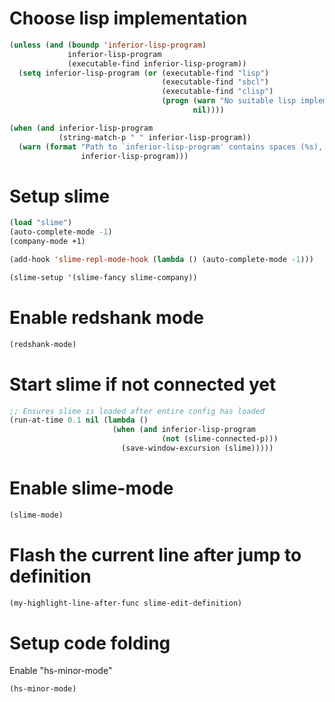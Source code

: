 * Choose lisp implementation
  #+begin_src emacs-lisp
    (unless (and (boundp 'inferior-lisp-program)
                 inferior-lisp-program
                 (executable-find inferior-lisp-program))
      (setq inferior-lisp-program (or (executable-find "lisp")
                                      (executable-find "sbcl")
                                      (executable-find "clisp")
                                      (progn (warn "No suitable lisp implementation found, slime may not work")
                                             nil))))

    (when (and inferior-lisp-program
               (string-match-p " " inferior-lisp-program))
      (warn (format "Path to `inferior-lisp-program' contains spaces (%s), slime may fail!"
                    inferior-lisp-program)))
  #+end_src


* Setup slime
  #+begin_src emacs-lisp
    (load "slime")
    (auto-complete-mode -1)
    (company-mode +1)

    (add-hook 'slime-repl-mode-hook (lambda () (auto-complete-mode -1)))

    (slime-setup '(slime-fancy slime-company))
  #+end_src


* Enable redshank mode
  #+begin_src emacs-lisp
    (redshank-mode)
  #+end_src


* Start slime if not connected yet
  #+begin_src emacs-lisp
    ;; Ensures slime is loaded after entire config has loaded
    (run-at-time 0.1 nil (lambda ()
                           (when (and inferior-lisp-program
                                      (not (slime-connected-p)))
                             (save-window-excursion (slime)))))
  #+end_src


* Enable slime-mode
  #+begin_src emacs-lisp
    (slime-mode)
  #+end_src


* Flash the current line after jump to definition
  #+begin_src emacs-lisp
    (my-highlight-line-after-func slime-edit-definition)
  #+end_src


* Setup code folding
  Enable "hs-minor-mode"
  #+begin_src emacs-lisp
    (hs-minor-mode)
  #+end_src
